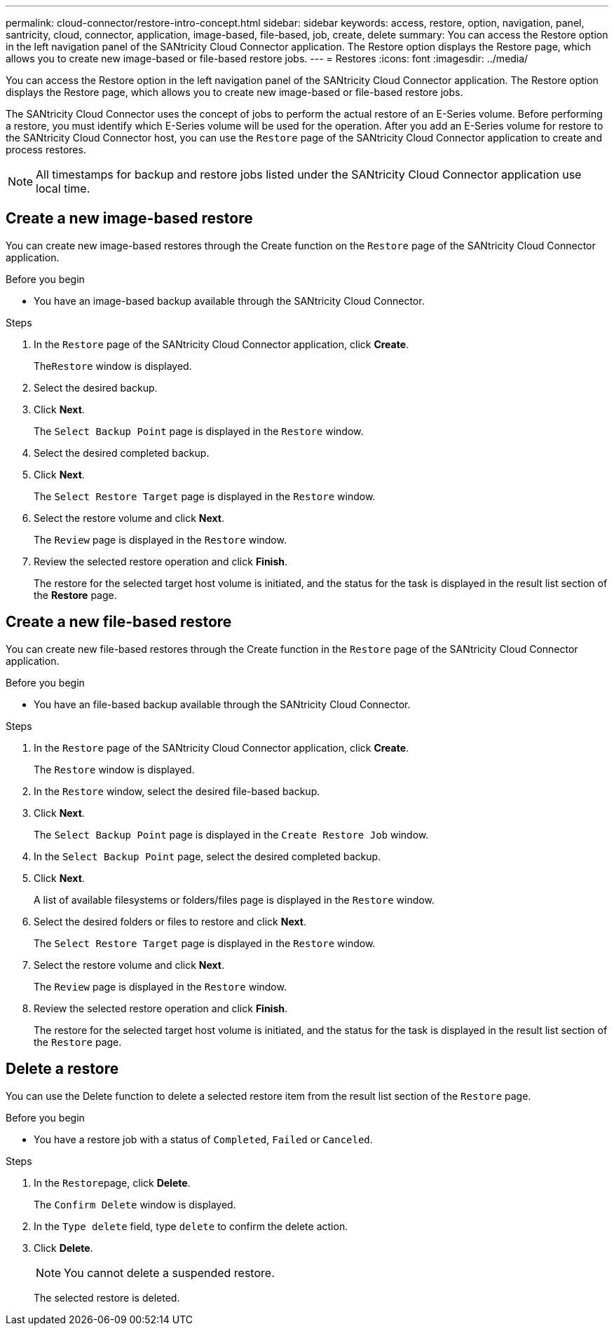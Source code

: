 ---
permalink: cloud-connector/restore-intro-concept.html
sidebar: sidebar
keywords: access, restore, option, navigation, panel, santricity, cloud, connector, application, image-based, file-based, job, create, delete
summary: You can access the Restore option in the left navigation panel of the SANtricity Cloud Connector application. The Restore option displays the Restore page, which allows you to create new image-based or file-based restore jobs.
---
= Restores
:icons: font
:imagesdir: ../media/

[.lead]
You can access the Restore option in the left navigation panel of the SANtricity Cloud Connector application. The Restore option displays the Restore page, which allows you to create new image-based or file-based restore jobs.

The SANtricity Cloud Connector uses the concept of jobs to perform the actual restore of an E-Series volume. Before performing a restore, you must identify which E-Series volume will be used for the operation. After you add an E-Series volume for restore to the SANtricity Cloud Connector host, you can use the `Restore` page of the SANtricity Cloud Connector application to create and process restores.

NOTE: All timestamps for backup and restore jobs listed under the SANtricity Cloud Connector application use local time.

== Create a new image-based restore

[.lead]
You can create new image-based restores through the Create function on the `Restore` page of the SANtricity Cloud Connector application.

.Before you begin

* You have an image-based backup available through the SANtricity Cloud Connector.

.Steps

. In the `Restore` page of the SANtricity Cloud Connector application, click *Create*.
+
The``Restore`` window is displayed.

. Select the desired backup.
. Click *Next*.
+
The `Select Backup Point` page is displayed in the `Restore` window.

. Select the desired completed backup.
. Click *Next*.
+
The `Select Restore Target` page is displayed in the `Restore` window.

. Select the restore volume and click *Next*.
+
The `Review` page is displayed in the `Restore` window.

. Review the selected restore operation and click *Finish*.
+
The restore for the selected target host volume is initiated, and the status for the task is displayed in the result list section of the *Restore* page.

== Create a new file-based restore

[.lead]
You can create new file-based restores through the Create function in the `Restore` page of the SANtricity Cloud Connector application.

.Before you begin

* You have an file-based backup available through the SANtricity Cloud Connector.

.Steps

. In the `Restore` page of the SANtricity Cloud Connector application, click *Create*.
+
The `Restore` window is displayed.

. In the `Restore` window, select the desired file-based backup.
. Click *Next*.
+
The `Select Backup Point` page is displayed in the `Create Restore Job` window.

. In the `Select Backup Point` page, select the desired completed backup.
. Click *Next*.
+
A list of available filesystems or folders/files page is displayed in the `Restore` window.

. Select the desired folders or files to restore and click *Next*.
+
The `Select Restore Target` page is displayed in the `Restore` window.

. Select the restore volume and click *Next*.
+
The `Review` page is displayed in the `Restore` window.

. Review the selected restore operation and click *Finish*.
+
The restore for the selected target host volume is initiated, and the status for the task is displayed in the result list section of the `Restore` page.

== Delete a restore

[.lead]
You can use the Delete function to delete a selected restore item from the result list section of the `Restore` page.

.Before you begin

* You have a restore job with a status of `Completed`, `Failed` or `Canceled`.

.Steps

. In the ``Restore``page, click *Delete*.
+
The `Confirm Delete` window is displayed.

. In the `Type delete` field, type `delete` to confirm the delete action.
. Click *Delete*.
+
NOTE: You cannot delete a suspended restore.
+
The selected restore is deleted.
